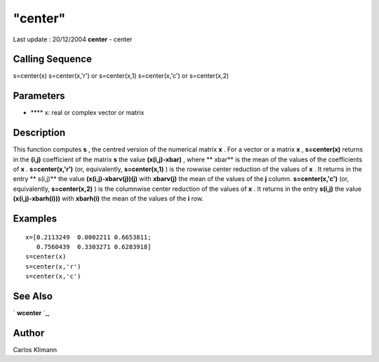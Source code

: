 ====
"center"
====

Last update : 20/12/2004
**center** - center



Calling Sequence
~~~~~~~~~~~~~~~~

s=center(x)
s=center(x,'r') or s=center(x,1)
s=center(x,'c') or s=center(x,2)




Parameters
~~~~~~~~~~


+ **** x: real or complex vector or matrix




Description
~~~~~~~~~~~

This function computes **s** , the centred version of the numerical
matrix **x** . For a vector or a matrix **x** , **s=center(x)**
returns in the **(i,j)** coefficient of the matrix **s** the value
**(x(i,j)-xbar)** , where ** xbar** is the mean of the values of the
coefficients of **x** . **s=center(x,'r')** (or, equivalently,
**s=center(x,1)** ) is the rowwise center reduction of the values of
**x** . It returns in the entry ** s(i,j)** the value
**(x(i,j)-xbarv(j))(j)** with **xbarv(j)** the mean of the values of
the **j** column. **s=center(x,'c')** (or, equivalently,
**s=center(x,2)** ) is the columnwise center reduction of the values
of **x** . It returns in the entry **s(i,j)** the value
**(x(i,j)-xbarh(i)))** with **xbarh(i)** the mean of the values of the
**i** row.



Examples
~~~~~~~~


::

    
    
    x=[0.2113249  0.0002211 0.6653811;
       0.7560439  0.3303271 0.6283918]
    s=center(x)
    s=center(x,'r')
    s=center(x,'c')
    
     
      




See Also
~~~~~~~~

` **wcenter** `_,



Author
~~~~~~

Carlos Klimann

.. _
      : ://./statistics/centrered.htm


